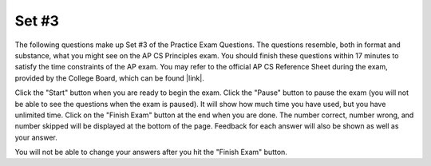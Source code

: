 .. qnum::
   :prefix: 24-3-
   :start: 1
   
Set #3
-------------------------------------

The following questions make up Set #3 of the Practice Exam Questions. The questions resemble, both in format and substance, what you might see on the AP CS Principles exam. You should finish these questions within 17 minutes to satisfy the time constraints of the AP exam. You may refer to the official AP CS Reference Sheet during the exam, provided by the College Board, which can be found |link|.

.. |link| raw:: html

   <a href="https://secure-media.collegeboard.org/digitalServices/pdf/ap/ap-computer-science-principles-course-and-exam-description.pdf#page=121" target="_blank">here</a>

Click the "Start" button when you are ready to begin the exam.  Click the "Pause" button to pause the exam (you will not be able to see the questions when the exam is paused).  It will show how much time you have used, but you have unlimited time.  Click on the "Finish Exam" button at the end when you are done.  The number correct, number wrong, and number skipped will be displayed at the bottom of the page.  Feedback for each answer will also be shown as well as your answer.

You will not be able to change your answers after you hit the "Finish Exam" button.

.. timed:: ch24_3ex
    
    .. mchoice:: e24_3_1
       :answer_a: sample.com
       :answer_b: sample.org.biz
       :answer_c: enter.sample.org
       :answer_d: sample.org/help
       :correct: c
       :feedback_a: Incorrect. This is a completely different website unrelated to sample.org.
       :feedback_b: Incorrect. Sample.org is a subdomain of biz in this answer choice.
       :feedback_c: Correct. The subdomain is always on the left of the domain name.
       :feedback_d: Incorrect. Subdomains are always on the left side of the domain and use a "." instead of a "/".

       Which of the following would be a subdomain of the domain sample.org according to the guidelines of the Domain Name System (DNS)?
    
    .. mchoice:: e24_3_2
       :answer_a: Algorithm A always calculates the correct average, but Algorithm B may not.
       :answer_b: Algorithm B always calculates the correct average, but Algorithm A may not.
       :answer_c: Both Algorithm A and Algorithm B always calculate the correct average.
       :answer_d: Neither Algorithm A nor Algorithm B always calculate the correct average.
       :correct: a
       :feedback_a: Correct. Algorithm A correctly calculates the average, while Algorithm B does not.
       :feedback_b: Incorrect. Algorithm B would calculate the average if the groups of four took an average of their scores.
       :feedback_c: Incorrect. Algorithm B would calculate the average if the groups of four took an average of their scores.
       :feedback_d: Incorrect. Algorithm A correctly calculates the average.

       There are 16 students standing in a classroom. Each student is given back his or her graded homework. Students decide to find out the class’s average score on the homework. Two different algorithms are given for finding the average score.
       
       ::
       
       
        Algorithm A
        Step 1: All students stand.
        Step 2: A randomly selected student writes his or her score on the whiteboard
        and is seated.
        Step 3: A randomly selected standing student adds his or her score to the value 
        on the whiteboard, records the new value on the whiteboard, and is seated. 
        The previous value on the whiteboard is erased.
        Step 4: Repeat step 3 until no students remain standing.
        Step 5: The value on the whiteboard is divided by 16.

        Algorithm B
        Step 1: All students stand.
        Step 2: Students form groups of 4.
        Step 3: In each group, the students with the lowest and highest scores return 
        to their seats.
        Step 4: Repeat steps 1 and 2 until only two students remain standing.
        Step 5: Add the remaining two students’ numbers and divide the sum by two. 

       Which of the following statements is true?

    .. mchoice:: e24_3_3
       :answer_a: How does the temperature fluctuate from day to night?
       :answer_b: Is there a correlation between air temperature and precipitation?
       :answer_c: What is the average annual precipitation?
       :answer_d: What is the average daily temperature? 
       :correct: c
       :feedback_a: Incorrect. The meteorologists have temperature data from day and nights.
       :feedback_b: Incorrect. The meteorologists have temperature and precipitation data.
       :feedback_c: Correct. The meteorologists only have data from one year, so they cannot calculate the average annual precipitation.
       :feedback_d: Incorrect. The meteorologists have temperature data for an entire year.

       Meteorologists record atmospheric data to predict future weather conditions. Suppose that a meteorological lab in Atlanta takes hourly measurements of air temperature and precipitation in the city for a total period of 12 months. Note that the lab also records the exact time and date for each measurement. 

       Which of the following questions about the city’s weather could NOT be accurately answered using only the data collected by the lab?
       
    .. mchoice:: e24_3_4
       :answer_a: How does wind speed fluctuate from day to night?
       :answer_b: During which hour of the day does it rain the most on average?
       :answer_c: Is there a correlation between air pressure and precipitation?
       :answer_d: Is there a correlation between Atlanta’s daily average temperature and Chicago’s daily average temperature?
       :correct: b
       :feedback_a: Incorrect. The meteorologists do not have wind speed data.
       :feedback_b: Correct. The meteorologists have precipitation data for a year, so they can calculate this.
       :feedback_c: Incorrect. The meteorologists do not have air pressure data.
       :feedback_d: Incorrect. The meteorologists do not have data for Chicago's temperature.

       Meteorologists record atmospheric data to predict future weather conditions. Suppose that a meteorological lab in Atlanta takes hourly measurements of air temperature and precipitation in the city for a total period of 12 months. Note that the lab also records the exact time and date for each measurement.       
       
       Which of the following questions about Atlanta’s weather can be accurately answered using only the data collected by the lab?
       
    .. mchoice:: e24_3_5
       :answer_a: 8
       :answer_b: 7
       :answer_c: 5
       :answer_d: 3
       :correct: d
       :feedback_a: Incorrect. This would be true for a hexadecimal value of 38.
       :feedback_b: Incorrect. This would be true for a hexadecimal value of 37.
       :feedback_c: Incorrect. This would be true for a hexadecimal value of 35.
       :feedback_d: Correct. The ASCII value would be '51'.

       ASCII is a character-encoding scheme that uses numeric values in decimal (base 10)  to represent alphanumeric and special characters. For example, the uppercase letter ‘A’ is represented by the decimal value ‘65’. Digits from ‘0’ - ‘9’ also have a corresponding ASCII value. The digit ‘0’ has an ASCII value of ‘48’, ‘1’ has an ASCII value of ‘49’ and so on.We can represent the ASCII value of digits as hexadecimal  numbers (base 16) as well. Which digit has a hexadecimal value of ‘33’? 
       
    .. mchoice:: e24_3_6
       :answer_a: The long data type can store 2^48 times as many distinct values as the short data type
       :answer_b: The long data type can store 2^64 times as many distinct values as the short data type
       :answer_c: The long data type can store 2^16 times as many distinct values as the short data type
       :answer_d: The short data type can store 4 times as many distinct values as the long data type
       :correct: a
       :feedback_a: Correct. It can store 2^(64 - 16) as many distinct values.
       :feedback_b: Incorrect. That is how many total values the long data stores.
       :feedback_c: Incorrect. That is how many total values the short data stores.
       :feedback_d: Incorrect. While long data is 4 times as long as the short, the question asks for the difference in distinct values.

       Imagine there is a programming language which uses two different data types to store integers - a 16-bit short data type and a 64-bit long data type. Then which of the following statements is true about the two data types?
       
    .. mchoice:: e24_3_7
       :answer_a: I,III
       :answer_b: II, III
       :answer_c: I, IV
       :answer_d: I, II, III, IV
       :correct: c
       :feedback_a: Incorrect. Option III will not give them the maximum pay, and won't give them any bonus.
       :feedback_b: Incorrect. Both of these options are incorrect.
       :feedback_c: Correct. Both of these options correctly calculate each employee's pay.
       :feedback_d: Incorrect. Options II and III both incorrectly calculate the employee's pay.

        At a company, n number of employees are given the same bonus of $5,000 on top of their salary.  However, each person can only get a maximum of $100,000 a year, so if adding the bonus causes the employee’s total pay to surpass $100,000, the employee will receive the maximum pay of $100,000.  Each employee’s original annual salary is stored in a list entitled employeeList, indexed from 1 to n.
        
        ::
        
        
          PROCEDURE addBonuses(employeeList) 
          {
            i ← n
            REPEAT n TIMES
            {
               <MISSING CODE>
               i ← i + 1
            }
            RETURN employeeList
          }
        
       Using the min(a,b) and max(a,b) functions, which return the lesser and greater values of the inputs, respectively, which of the following code segments can be placed in the <MISSING CODE> area to make the program work as expected?
       
       Option I. 
            
            ::
               
               employeeList[i] ← min (employeeList [i] + 5000, 100000)
       
       Option II.
            
            ::
               
               employeeList [i] ← max (employeeList [i] + 5000, 100000)
       
       Option III.
            
            ::
            
               employeeList[i] ← employeeList [i] + 5000 
               IF (employeeList [i] > 100000) 
               { 
                  employeeList [i] ← employeeList [i] - 5000 
               }
       
       Option IV.
            
            ::
            
               employeeList[i] ← employeeList [i] + 5000 
               IF (employeeList [i] > 100000) 
               { 
                  employeeList [i] ← 100000 
               } 
              
               
       
    .. mchoice:: e24_3_8
       :answer_a: I, IV
       :answer_b: I, III, IV
       :answer_c: II, III
       :answer_d: I, II, III, IV
       :correct: d
       :feedback_a: Incorrect. SMS and Email have also increased the availability of distant communication and collaboration.
       :feedback_b: Incorrect. SMS has also increased the availability of distant communication and collaboration.
       :feedback_c: Incorrect. Social Media websites and Video Conferencing have also increased the availability of distant communication and collaboration.
       :feedback_d: Correct. All of these utilities have increased the availability of distant communication and collaboration.

       Which of the following have increased the availability of distant communication and collaboration?
       
        | I. Social Media
        | II. SMS
        | III. Email
        | IV. Video Conferencing
       
    .. mchoice:: e24_3_9
       :answer_a: I, II
       :answer_b: I, III
       :answer_c: I, II, III
       :answer_d: None of the options
       :correct: b
       :feedback_a: Incorrect. Option II is incorrect. Some problems require algorithms that do not run in reasonable time.
       :feedback_b: Correct. Both of these statements regarding algorithms are true.
       :feedback_c: Incorrect. Option II is incorrect. Some problems require algorithms that do not run in reasonable time.
       :feedback_d: Incorrect. An algorithm that runs in reasonable time refers to a polynomial function of the input size.

       Which of the following statements are true about algorithms?
       
         | I. If an algorithm runs in reasonable time, the number of steps the algorithm takes is a polynomial function (constant, linear, square, etc.) of the size of the input.
         | II. All problems can be solved using an algorithm that runs in reasonable time.
         | III. If a problem cannot be solved in reasonable time, a heuristic approach is helpful to solve the problem.
 
       
    .. mchoice:: e24_3_10
       :answer_a: (3,3)
       :answer_b: (1,3)
       :answer_c: (5,3)
       :answer_d: (1,1)
       :correct: b
       :feedback_a: Incorrect. Notice that n is changed to n/2 after the inner loop.
       :feedback_b: Correct. By following the code, you can see that the triangle ends up in (1,3).
       :feedback_c: Incorrect. The triangle only turns right throughout the enter code segment.
       :feedback_d: Incorrect. Did you miss the TURN_RIGHT call after the inner loop?

       The red triangle in the grid below is currently located at the position (5, 1) (5th row down and 1st column across), and is facing upward.
       
       .. image:: Figures/triangle.png
          :height: 250px
          :width: 250px
       
       If the following code is run, which position will the red triangle end up on?
       ::
      
         n ← 4
         REPEAT UNTIL n = 1
         {
            REPEAT n TIMES
        	   {
        	      MOVE_FORWARD
        	   }
        	   TURN_RIGHT
        	   n ← n/2
         }
       
